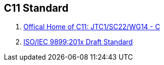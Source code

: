 == C11 Standard

. http://www.open-std.org/JTC1/SC22/WG14[Offical Home of C11: JTC1/SC22/WG14 - C]
. http://www.open-std.org/JTC1/SC22/WG14/www/docs/n1570.pdf[ISO/IEC 9899:201x Draft Standard] 
